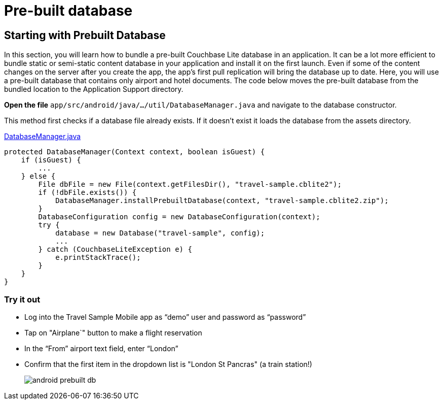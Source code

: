 = Pre-built database

== Starting with Prebuilt Database

In this section, you will learn how to bundle a pre-built Couchbase Lite database in an application.
It can be a lot more efficient to bundle static or semi-static content database in your application and install it on the first launch.
Even if some of the content changes on the server after you create the app, the app's first pull replication will bring the database up to date.
Here, you will use a pre-built database that contains only airport and hotel documents.
The code below moves the pre-built database from the bundled location to the Application Support directory. 

*Open the file* ``app/src/android/java/.../util/DatabaseManager.java`` and navigate to the database constructor.

This method first checks if a database file already exists.
If it doesn't exist it loads the database from the assets directory. 

https://github.com/couchbaselabs/mobile-travel-sample/blob/master/android/app/src/main/java/com/couchbase/travelsample/util/DatabaseManager.java#L49[DatabaseManager.java]

[source,java]
----
protected DatabaseManager(Context context, boolean isGuest) {
    if (isGuest) {
        ...
    } else {
        File dbFile = new File(context.getFilesDir(), "travel-sample.cblite2");
        if (!dbFile.exists()) {
            DatabaseManager.installPrebuiltDatabase(context, "travel-sample.cblite2.zip");
        }
        DatabaseConfiguration config = new DatabaseConfiguration(context);
        try {
            database = new Database("travel-sample", config);
            ...
        } catch (CouchbaseLiteException e) {
            e.printStackTrace();
        }
    }
}
----

=== Try it out

* Log into the Travel Sample Mobile app as "`demo`" user and password as "`password`" 
* Tap on "Airplane`" button to make a flight reservation
* In the “From”  airport text field, enter “London”
* Confirm that the first item in the dropdown list is "London St Pancras" (a train station!)
+
image::https://cl.ly/3V3h151g0x19/android-prebuilt-db.gif[]
